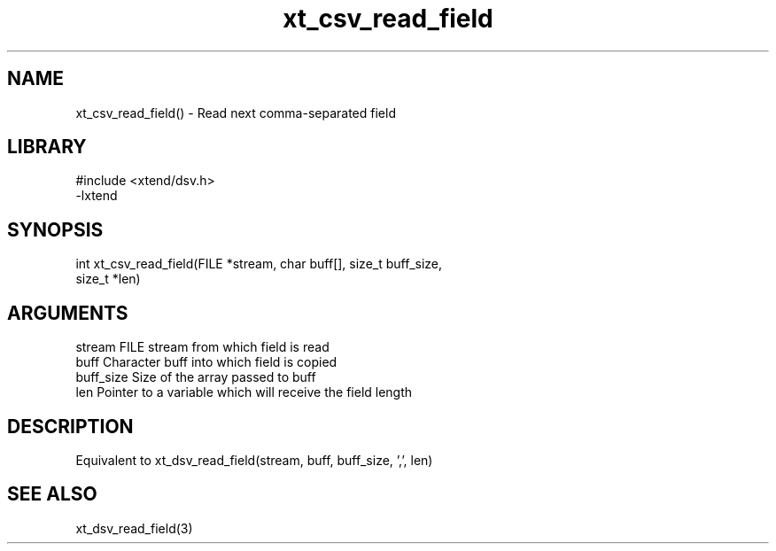 \" Generated by c2man from xt_csv_read_field.c
.TH xt_csv_read_field 3

.SH NAME
xt_csv_read_field() - Read next comma-separated field

.SH LIBRARY
\" Indicate #includes, library name, -L and -l flags
.nf
.na
#include <xtend/dsv.h>
-lxtend
.ad
.fi

\" Convention:
\" Underline anything that is typed verbatim - commands, etc.
.SH SYNOPSIS
.nf
.na
int     xt_csv_read_field(FILE *stream, char buff[], size_t buff_size,
size_t *len)
.ad
.fi

.SH ARGUMENTS
.nf
.na
stream      FILE stream from which field is read
buff        Character buff into which field is copied
buff_size   Size of the array passed to buff
len         Pointer to a variable which will receive the field length
.ad
.fi

.SH DESCRIPTION

Equivalent to xt_dsv_read_field(stream, buff, buff_size, ',', len)

.SH SEE ALSO

xt_dsv_read_field(3)

